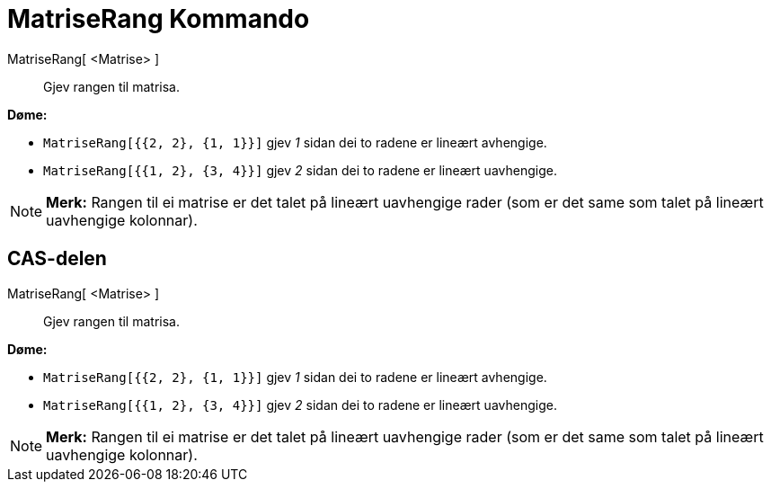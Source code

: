 = MatriseRang Kommando
:page-en: commands/MatrixRank
ifdef::env-github[:imagesdir: /nn/modules/ROOT/assets/images]

MatriseRang[ <Matrise> ]::
  Gjev rangen til matrisa.

[EXAMPLE]
====

*Døme:*

* `++MatriseRang[{{2, 2}, {1, 1}}]++` gjev _1_ sidan dei to radene er lineært avhengige.
* `++MatriseRang[{{1, 2}, {3, 4}}]++` gjev _2_ sidan dei to radene er lineært uavhengige.

====

[NOTE]
====

*Merk:* Rangen til ei matrise er det talet på lineært uavhengige rader (som er det same som talet på lineært uavhengige
kolonnar).

====

== CAS-delen

MatriseRang[ <Matrise> ]::
  Gjev rangen til matrisa.

[EXAMPLE]
====

*Døme:*

* `++MatriseRang[{{2, 2}, {1, 1}}]++` gjev _1_ sidan dei to radene er lineært avhengige.
* `++MatriseRang[{{1, 2}, {3, 4}}]++` gjev _2_ sidan dei to radene er lineært uavhengige.

====

[NOTE]
====

*Merk:* Rangen til ei matrise er det talet på lineært uavhengige rader (som er det same som talet på lineært uavhengige
kolonnar).

====
